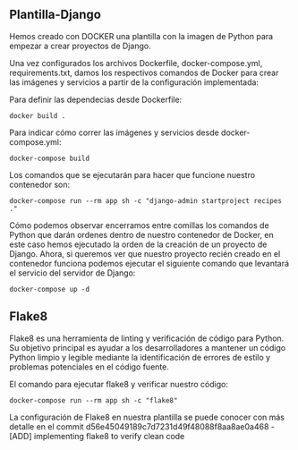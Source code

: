 ** Plantilla-Django
Hemos creado con DOCKER una plantilla con la imagen de Python para empezar a crear proyectos de Django.

Una vez configurados los archivos Dockerfile, docker-compose.yml, requirements.txt, damos los respectivos comandos de Docker para crear las imágenes y servicios a partir de la configuración implementada:

Para definir las dependecias desde Dockerfile:

#+BEGIN_SRC
docker build .
#+END_SRC

Para indicar cómo correr las imágenes y servicios desde docker-compose.yml:

#+BEGIN_SRC
docker-compose build
#+END_SRC

Los comandos que se ejecutarán para hacer que funcione nuestro contenedor son:

#+BEGIN_SRC
docker-compose run --rm app sh -c "django-admin startproject recipes ."
#+END_SRC

Cómo podemos observar encerramos entre comillas los comandos de Python que darán ordenes dentro de nuestro contenedor de Docker, en este caso hemos ejecutado la orden de la creación de un proyecto de Django. Ahora, si queremos ver que nuestro proyecto recién creado en el contenedor funciona podemos ejecutar el siguiente comando que levantará el servicio del servidor de Django:

#+BEGIN_SRC
docker-compose up -d
#+END_SRC

** Flake8

Flake8 es una herramienta de linting y verificación de código para Python. 
Su objetivo principal es ayudar a los desarrolladores a mantener un código Python limpio y legible mediante la identificación de errores de estilo y problemas potenciales en el código fuente.

El comando para ejecutar flake8 y verificar nuestro código:

#+BEGIN_SRC
docker-compose run --rm app sh -c "flake8"
#+END_SRC

La configuración de Flake8 en nuestra plantilla se puede conocer con más detalle en el commit d56e45049189c7d7231d49f48088f8aa8ae0a468 - [ADD] implementing flake8 to verify clean code





